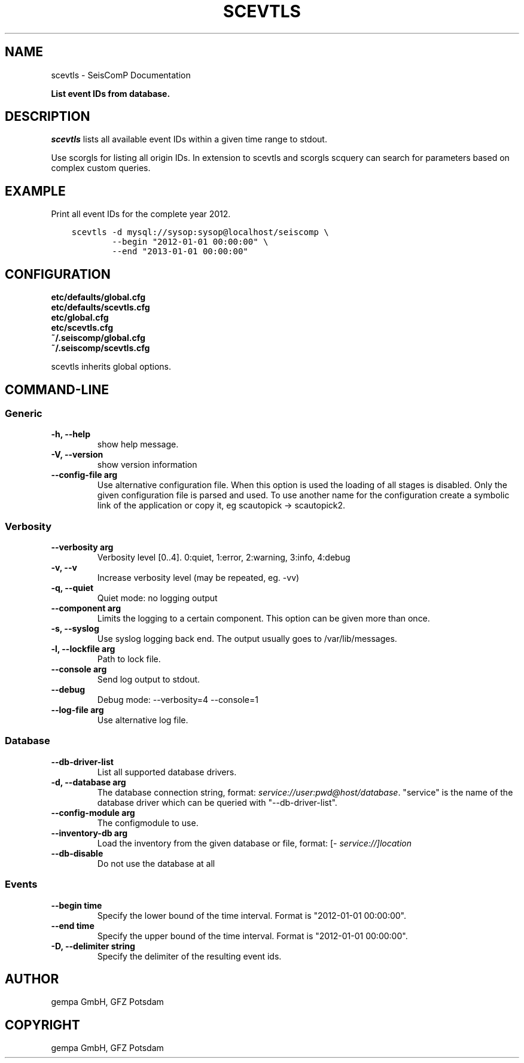 .\" Man page generated from reStructuredText.
.
.TH "SCEVTLS" "1" "Jan 17, 2022" "4.8.4" "SeisComP"
.SH NAME
scevtls \- SeisComP Documentation
.
.nr rst2man-indent-level 0
.
.de1 rstReportMargin
\\$1 \\n[an-margin]
level \\n[rst2man-indent-level]
level margin: \\n[rst2man-indent\\n[rst2man-indent-level]]
-
\\n[rst2man-indent0]
\\n[rst2man-indent1]
\\n[rst2man-indent2]
..
.de1 INDENT
.\" .rstReportMargin pre:
. RS \\$1
. nr rst2man-indent\\n[rst2man-indent-level] \\n[an-margin]
. nr rst2man-indent-level +1
.\" .rstReportMargin post:
..
.de UNINDENT
. RE
.\" indent \\n[an-margin]
.\" old: \\n[rst2man-indent\\n[rst2man-indent-level]]
.nr rst2man-indent-level -1
.\" new: \\n[rst2man-indent\\n[rst2man-indent-level]]
.in \\n[rst2man-indent\\n[rst2man-indent-level]]u
..
.sp
\fBList event IDs from database.\fP
.SH DESCRIPTION
.sp
\fIscevtls\fP lists all available event IDs within a given time range to stdout.
.sp
Use scorgls for listing all origin IDs. In extension to scevtls and scorgls
scquery can search for parameters based on complex custom queries.
.SH EXAMPLE
.sp
Print all event IDs for the complete year 2012.
.INDENT 0.0
.INDENT 3.5
.sp
.nf
.ft C
scevtls \-d mysql://sysop:sysop@localhost/seiscomp \e
        \-\-begin "2012\-01\-01 00:00:00" \e
        \-\-end "2013\-01\-01 00:00:00"
.ft P
.fi
.UNINDENT
.UNINDENT
.SH CONFIGURATION
.nf
\fBetc/defaults/global.cfg\fP
\fBetc/defaults/scevtls.cfg\fP
\fBetc/global.cfg\fP
\fBetc/scevtls.cfg\fP
\fB~/.seiscomp/global.cfg\fP
\fB~/.seiscomp/scevtls.cfg\fP
.fi
.sp
.sp
scevtls inherits global options\&.
.SH COMMAND-LINE
.SS Generic
.INDENT 0.0
.TP
.B \-h, \-\-help
show help message.
.UNINDENT
.INDENT 0.0
.TP
.B \-V, \-\-version
show version information
.UNINDENT
.INDENT 0.0
.TP
.B \-\-config\-file arg
Use alternative configuration file. When this option is used
the loading of all stages is disabled. Only the given configuration
file is parsed and used. To use another name for the configuration
create a symbolic link of the application or copy it, eg scautopick \-> scautopick2.
.UNINDENT
.SS Verbosity
.INDENT 0.0
.TP
.B \-\-verbosity arg
Verbosity level [0..4]. 0:quiet, 1:error, 2:warning, 3:info, 4:debug
.UNINDENT
.INDENT 0.0
.TP
.B \-v, \-\-v
Increase verbosity level (may be repeated, eg. \-vv)
.UNINDENT
.INDENT 0.0
.TP
.B \-q, \-\-quiet
Quiet mode: no logging output
.UNINDENT
.INDENT 0.0
.TP
.B \-\-component arg
Limits the logging to a certain component. This option can be given more than once.
.UNINDENT
.INDENT 0.0
.TP
.B \-s, \-\-syslog
Use syslog logging back end. The output usually goes to /var/lib/messages.
.UNINDENT
.INDENT 0.0
.TP
.B \-l, \-\-lockfile arg
Path to lock file.
.UNINDENT
.INDENT 0.0
.TP
.B \-\-console arg
Send log output to stdout.
.UNINDENT
.INDENT 0.0
.TP
.B \-\-debug
Debug mode: \-\-verbosity=4 \-\-console=1
.UNINDENT
.INDENT 0.0
.TP
.B \-\-log\-file arg
Use alternative log file.
.UNINDENT
.SS Database
.INDENT 0.0
.TP
.B \-\-db\-driver\-list
List all supported database drivers.
.UNINDENT
.INDENT 0.0
.TP
.B \-d, \-\-database arg
The database connection string, format: \fI\%service://user:pwd@host/database\fP\&.
"service" is the name of the database driver which can be
queried with "\-\-db\-driver\-list".
.UNINDENT
.INDENT 0.0
.TP
.B \-\-config\-module arg
The configmodule to use.
.UNINDENT
.INDENT 0.0
.TP
.B \-\-inventory\-db arg
Load the inventory from the given database or file, format: [\fI\%service://]location\fP
.UNINDENT
.INDENT 0.0
.TP
.B \-\-db\-disable
Do not use the database at all
.UNINDENT
.SS Events
.INDENT 0.0
.TP
.B \-\-begin time
Specify the lower bound of the time interval. Format is
"2012\-01\-01 00:00:00".
.UNINDENT
.INDENT 0.0
.TP
.B \-\-end time
Specify the upper bound of the time interval. Format is
"2012\-01\-01 00:00:00".
.UNINDENT
.INDENT 0.0
.TP
.B \-D, \-\-delimiter string
Specify the delimiter of the resulting event ids.
.UNINDENT
.SH AUTHOR
gempa GmbH, GFZ Potsdam
.SH COPYRIGHT
gempa GmbH, GFZ Potsdam
.\" Generated by docutils manpage writer.
.
